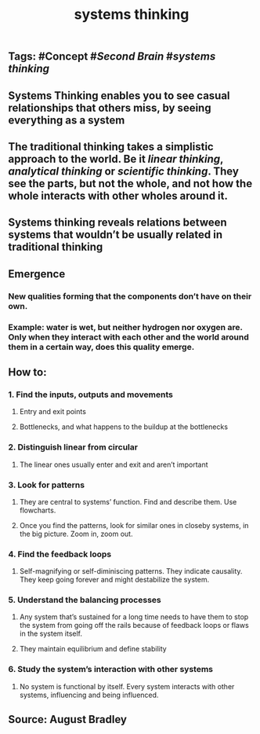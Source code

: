 #+TITLE: systems thinking

** Tags: #Concept #[[Second Brain]] #[[systems thinking]]
** Systems Thinking enables you to see casual relationships that others miss, by seeing everything as a system
** The traditional thinking takes a simplistic approach to the world. Be it [[linear thinking]], [[analytical thinking]] or [[scientific thinking]]. They see the parts, but not the whole, and not how the whole interacts with other wholes around it.
** Systems thinking reveals relations between systems that wouldn’t be usually related in traditional thinking
** *Emergence*
*** New qualities forming that the components don’t have on their own.
*** Example: water is wet, but neither hydrogen nor oxygen are. Only when they interact with each other and the world around them in a certain way, does this quality emerge.
** How to:
*** 1. Find the inputs, outputs and movements
**** Entry and exit points
**** Bottlenecks, and what happens to the buildup at the bottlenecks
*** 2. Distinguish linear from circular
**** The linear ones usually enter and exit and aren’t important
*** 3. Look for patterns
**** They are central to systems’ function. Find and describe them. Use flowcharts.
**** Once you find the patterns, look for similar ones in closeby systems, in the big picture. Zoom in, zoom out.
*** 4. Find the feedback loops
**** Self-magnifying or self-diminiscing patterns. They indicate causality. They keep going forever and might destabilize the system.
*** 5. Understand the balancing processes
**** Any system that’s sustained for a long time needs to have them to stop the system from going off the rails because of feedback loops or flaws in the system itself.
**** They maintain equilibrium and define stability
*** 6. Study the system’s interaction with other systems
**** No system is functional by itself. Every system interacts with other systems, influencing and being influenced.
** Source: August Bradley
